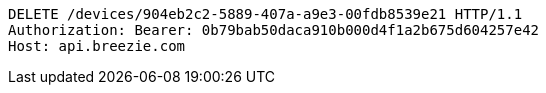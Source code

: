 [source,http,options="nowrap"]
----
DELETE /devices/904eb2c2-5889-407a-a9e3-00fdb8539e21 HTTP/1.1
Authorization: Bearer: 0b79bab50daca910b000d4f1a2b675d604257e42
Host: api.breezie.com

----